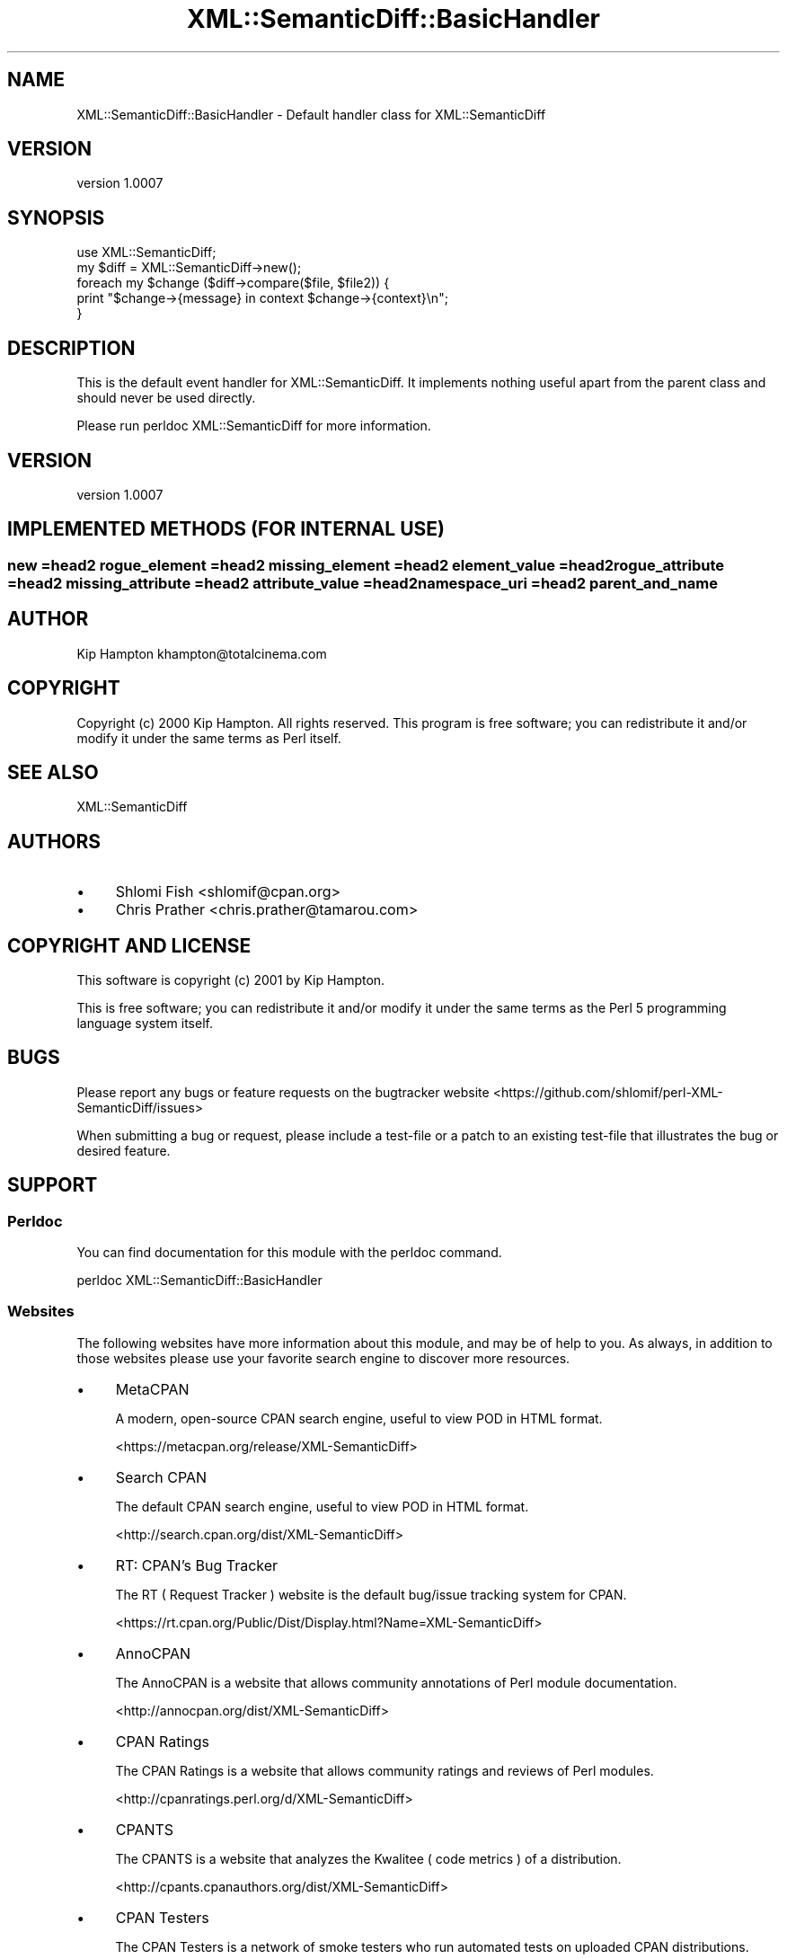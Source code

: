 .\" -*- mode: troff; coding: utf-8 -*-
.\" Automatically generated by Pod::Man 5.01 (Pod::Simple 3.43)
.\"
.\" Standard preamble:
.\" ========================================================================
.de Sp \" Vertical space (when we can't use .PP)
.if t .sp .5v
.if n .sp
..
.de Vb \" Begin verbatim text
.ft CW
.nf
.ne \\$1
..
.de Ve \" End verbatim text
.ft R
.fi
..
.\" \*(C` and \*(C' are quotes in nroff, nothing in troff, for use with C<>.
.ie n \{\
.    ds C` ""
.    ds C' ""
'br\}
.el\{\
.    ds C`
.    ds C'
'br\}
.\"
.\" Escape single quotes in literal strings from groff's Unicode transform.
.ie \n(.g .ds Aq \(aq
.el       .ds Aq '
.\"
.\" If the F register is >0, we'll generate index entries on stderr for
.\" titles (.TH), headers (.SH), subsections (.SS), items (.Ip), and index
.\" entries marked with X<> in POD.  Of course, you'll have to process the
.\" output yourself in some meaningful fashion.
.\"
.\" Avoid warning from groff about undefined register 'F'.
.de IX
..
.nr rF 0
.if \n(.g .if rF .nr rF 1
.if (\n(rF:(\n(.g==0)) \{\
.    if \nF \{\
.        de IX
.        tm Index:\\$1\t\\n%\t"\\$2"
..
.        if !\nF==2 \{\
.            nr % 0
.            nr F 2
.        \}
.    \}
.\}
.rr rF
.\" ========================================================================
.\"
.IX Title "XML::SemanticDiff::BasicHandler 3"
.TH XML::SemanticDiff::BasicHandler 3 2024-01-18 "perl v5.38.2" "User Contributed Perl Documentation"
.\" For nroff, turn off justification.  Always turn off hyphenation; it makes
.\" way too many mistakes in technical documents.
.if n .ad l
.nh
.SH NAME
XML::SemanticDiff::BasicHandler \- Default handler class for XML::SemanticDiff
.SH VERSION
.IX Header "VERSION"
version 1.0007
.SH SYNOPSIS
.IX Header "SYNOPSIS"
.Vb 2
\&  use XML::SemanticDiff;
\&  my $diff = XML::SemanticDiff\->new();
\&
\&  foreach my $change ($diff\->compare($file, $file2)) {
\&      print "$change\->{message} in context $change\->{context}\en";
\&  }
.Ve
.SH DESCRIPTION
.IX Header "DESCRIPTION"
This is the default event handler for XML::SemanticDiff. It implements nothing useful apart from the parent class and should
never be used directly.
.PP
Please run perldoc XML::SemanticDiff for more information.
.SH VERSION
.IX Header "VERSION"
version 1.0007
.SH "IMPLEMENTED METHODS (FOR INTERNAL USE)"
.IX Header "IMPLEMENTED METHODS (FOR INTERNAL USE)"
.SS "new =head2 rogue_element =head2 missing_element =head2 element_value =head2 rogue_attribute =head2 missing_attribute =head2 attribute_value =head2 namespace_uri =head2 parent_and_name"
.IX Subsection "new =head2 rogue_element =head2 missing_element =head2 element_value =head2 rogue_attribute =head2 missing_attribute =head2 attribute_value =head2 namespace_uri =head2 parent_and_name"
.SH AUTHOR
.IX Header "AUTHOR"
Kip Hampton khampton@totalcinema.com
.SH COPYRIGHT
.IX Header "COPYRIGHT"
Copyright (c) 2000 Kip Hampton. All rights reserved. This program is free software; you can redistribute it and/or modify it
under the same terms as Perl itself.
.SH "SEE ALSO"
.IX Header "SEE ALSO"
XML::SemanticDiff
.SH AUTHORS
.IX Header "AUTHORS"
.IP \(bu 4
Shlomi Fish <shlomif@cpan.org>
.IP \(bu 4
Chris Prather <chris.prather@tamarou.com>
.SH "COPYRIGHT AND LICENSE"
.IX Header "COPYRIGHT AND LICENSE"
This software is copyright (c) 2001 by Kip Hampton.
.PP
This is free software; you can redistribute it and/or modify it under
the same terms as the Perl 5 programming language system itself.
.SH BUGS
.IX Header "BUGS"
Please report any bugs or feature requests on the bugtracker website
<https://github.com/shlomif/perl\-XML\-SemanticDiff/issues>
.PP
When submitting a bug or request, please include a test-file or a
patch to an existing test-file that illustrates the bug or desired
feature.
.SH SUPPORT
.IX Header "SUPPORT"
.SS Perldoc
.IX Subsection "Perldoc"
You can find documentation for this module with the perldoc command.
.PP
.Vb 1
\&  perldoc XML::SemanticDiff::BasicHandler
.Ve
.SS Websites
.IX Subsection "Websites"
The following websites have more information about this module, and may be of help to you. As always,
in addition to those websites please use your favorite search engine to discover more resources.
.IP \(bu 4
MetaCPAN
.Sp
A modern, open-source CPAN search engine, useful to view POD in HTML format.
.Sp
<https://metacpan.org/release/XML\-SemanticDiff>
.IP \(bu 4
Search CPAN
.Sp
The default CPAN search engine, useful to view POD in HTML format.
.Sp
<http://search.cpan.org/dist/XML\-SemanticDiff>
.IP \(bu 4
RT: CPAN's Bug Tracker
.Sp
The RT ( Request Tracker ) website is the default bug/issue tracking system for CPAN.
.Sp
<https://rt.cpan.org/Public/Dist/Display.html?Name=XML\-SemanticDiff>
.IP \(bu 4
AnnoCPAN
.Sp
The AnnoCPAN is a website that allows community annotations of Perl module documentation.
.Sp
<http://annocpan.org/dist/XML\-SemanticDiff>
.IP \(bu 4
CPAN Ratings
.Sp
The CPAN Ratings is a website that allows community ratings and reviews of Perl modules.
.Sp
<http://cpanratings.perl.org/d/XML\-SemanticDiff>
.IP \(bu 4
CPANTS
.Sp
The CPANTS is a website that analyzes the Kwalitee ( code metrics ) of a distribution.
.Sp
<http://cpants.cpanauthors.org/dist/XML\-SemanticDiff>
.IP \(bu 4
CPAN Testers
.Sp
The CPAN Testers is a network of smoke testers who run automated tests on uploaded CPAN distributions.
.Sp
<http://www.cpantesters.org/distro/X/XML\-SemanticDiff>
.IP \(bu 4
CPAN Testers Matrix
.Sp
The CPAN Testers Matrix is a website that provides a visual overview of the test results for a distribution on various Perls/platforms.
.Sp
<http://matrix.cpantesters.org/?dist=XML\-SemanticDiff>
.IP \(bu 4
CPAN Testers Dependencies
.Sp
The CPAN Testers Dependencies is a website that shows a chart of the test results of all dependencies for a distribution.
.Sp
<http://deps.cpantesters.org/?module=XML::SemanticDiff>
.SS "Bugs / Feature Requests"
.IX Subsection "Bugs / Feature Requests"
Please report any bugs or feature requests by email to \f(CW\*(C`bug\-xml\-semanticdiff at rt.cpan.org\*(C'\fR, or through
the web interface at <https://rt.cpan.org/Public/Bug/Report.html?Queue=XML\-SemanticDiff>. You will be automatically notified of any
progress on the request by the system.
.SS "Source Code"
.IX Subsection "Source Code"
The code is open to the world, and available for you to hack on. Please feel free to browse it and play
with it, or whatever. If you want to contribute patches, please send me a diff or prod me to pull
from your repository :)
.PP
<https://github.com/shlomif/perl\-XML\-SemanticDiff>
.PP
.Vb 1
\&  git clone git://github.com/shlomif/perl\-XML\-SemanticDiff.git
.Ve
